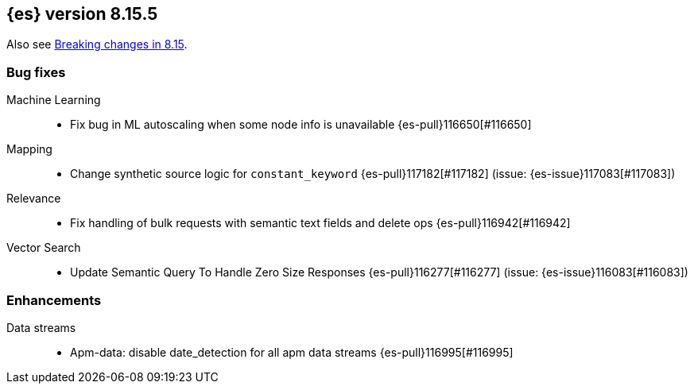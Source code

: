 [[release-notes-8.15.5]]
== {es} version 8.15.5

Also see <<breaking-changes-8.15,Breaking changes in 8.15>>.

[[bug-8.15.5]]
[float]
=== Bug fixes

Machine Learning::
* Fix bug in ML autoscaling when some node info is unavailable {es-pull}116650[#116650]

Mapping::
* Change synthetic source logic for `constant_keyword` {es-pull}117182[#117182] (issue: {es-issue}117083[#117083])

Relevance::
* Fix handling of bulk requests with semantic text fields and delete ops {es-pull}116942[#116942]

Vector Search::
* Update Semantic Query To Handle Zero Size Responses {es-pull}116277[#116277] (issue: {es-issue}116083[#116083])

[[enhancement-8.15.5]]
[float]
=== Enhancements

Data streams::
* Apm-data: disable date_detection for all apm data streams {es-pull}116995[#116995]


